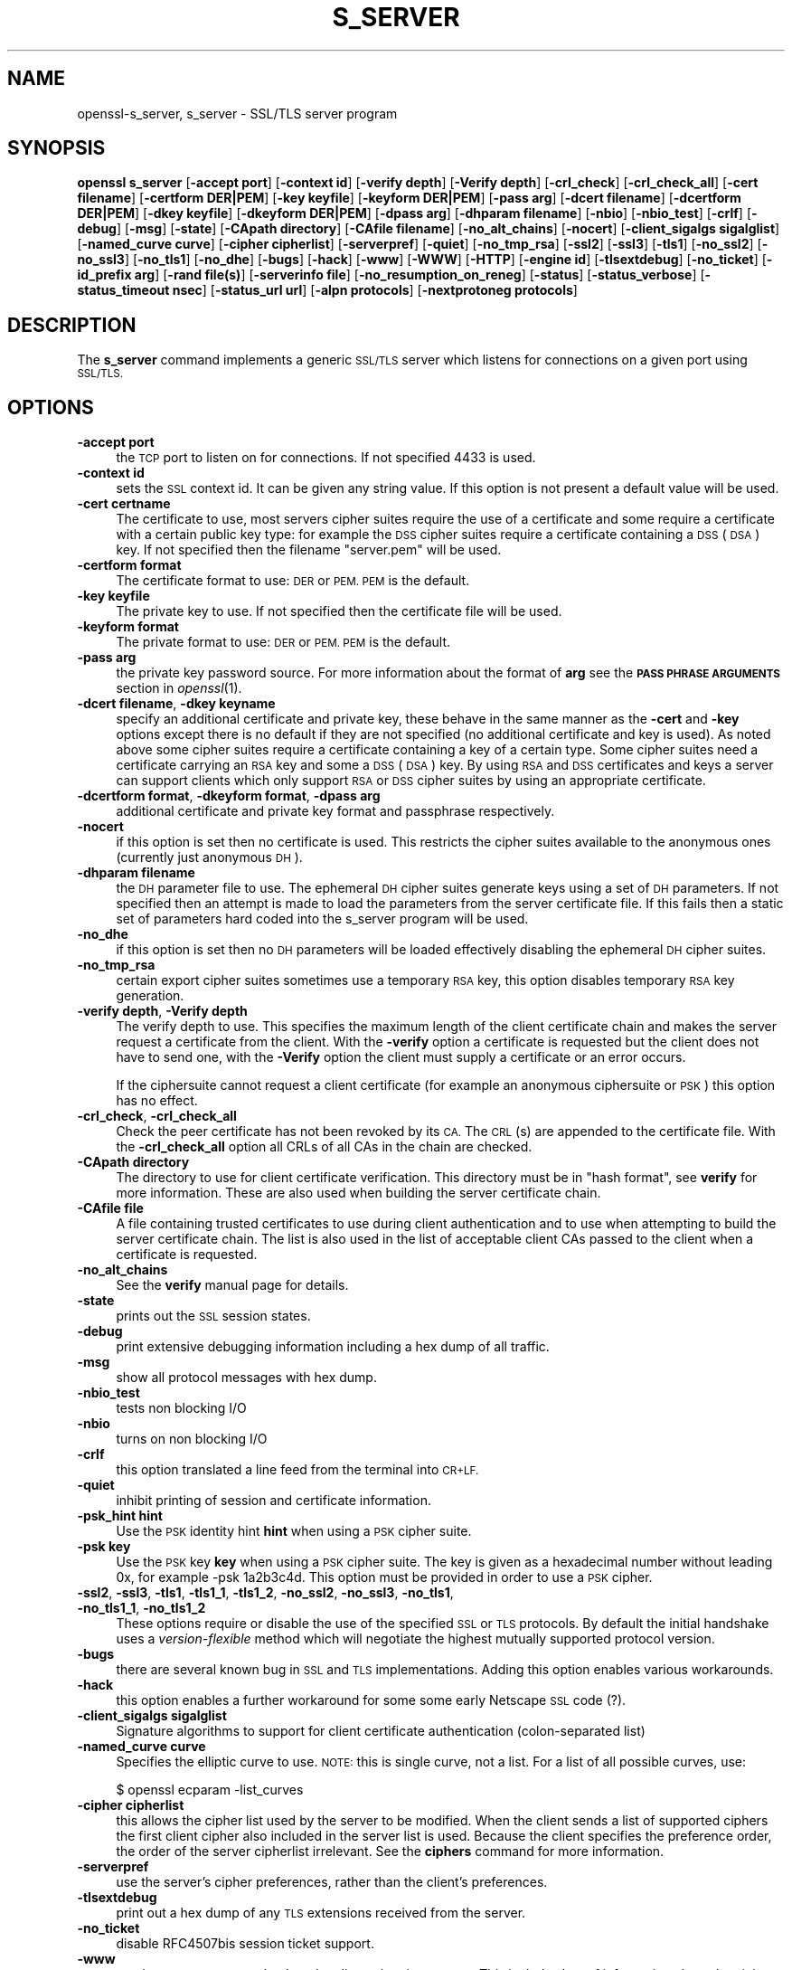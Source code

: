 .\" Automatically generated by Pod::Man 2.27 (Pod::Simple 3.28)
.\"
.\" Standard preamble:
.\" ========================================================================
.de Sp \" Vertical space (when we can't use .PP)
.if t .sp .5v
.if n .sp
..
.de Vb \" Begin verbatim text
.ft CW
.nf
.ne \\$1
..
.de Ve \" End verbatim text
.ft R
.fi
..
.\" Set up some character translations and predefined strings.  \*(-- will
.\" give an unbreakable dash, \*(PI will give pi, \*(L" will give a left
.\" double quote, and \*(R" will give a right double quote.  \*(C+ will
.\" give a nicer C++.  Capital omega is used to do unbreakable dashes and
.\" therefore won't be available.  \*(C` and \*(C' expand to `' in nroff,
.\" nothing in troff, for use with C<>.
.tr \(*W-
.ds C+ C\v'-.1v'\h'-1p'\s-2+\h'-1p'+\s0\v'.1v'\h'-1p'
.ie n \{\
.    ds -- \(*W-
.    ds PI pi
.    if (\n(.H=4u)&(1m=24u) .ds -- \(*W\h'-12u'\(*W\h'-12u'-\" diablo 10 pitch
.    if (\n(.H=4u)&(1m=20u) .ds -- \(*W\h'-12u'\(*W\h'-8u'-\"  diablo 12 pitch
.    ds L" ""
.    ds R" ""
.    ds C` ""
.    ds C' ""
'br\}
.el\{\
.    ds -- \|\(em\|
.    ds PI \(*p
.    ds L" ``
.    ds R" ''
.    ds C`
.    ds C'
'br\}
.\"
.\" Escape single quotes in literal strings from groff's Unicode transform.
.ie \n(.g .ds Aq \(aq
.el       .ds Aq '
.\"
.\" If the F register is turned on, we'll generate index entries on stderr for
.\" titles (.TH), headers (.SH), subsections (.SS), items (.Ip), and index
.\" entries marked with X<> in POD.  Of course, you'll have to process the
.\" output yourself in some meaningful fashion.
.\"
.\" Avoid warning from groff about undefined register 'F'.
.de IX
..
.nr rF 0
.if \n(.g .if rF .nr rF 1
.if (\n(rF:(\n(.g==0)) \{
.    if \nF \{
.        de IX
.        tm Index:\\$1\t\\n%\t"\\$2"
..
.        if !\nF==2 \{
.            nr % 0
.            nr F 2
.        \}
.    \}
.\}
.rr rF
.\"
.\" Accent mark definitions (@(#)ms.acc 1.5 88/02/08 SMI; from UCB 4.2).
.\" Fear.  Run.  Save yourself.  No user-serviceable parts.
.    \" fudge factors for nroff and troff
.if n \{\
.    ds #H 0
.    ds #V .8m
.    ds #F .3m
.    ds #[ \f1
.    ds #] \fP
.\}
.if t \{\
.    ds #H ((1u-(\\\\n(.fu%2u))*.13m)
.    ds #V .6m
.    ds #F 0
.    ds #[ \&
.    ds #] \&
.\}
.    \" simple accents for nroff and troff
.if n \{\
.    ds ' \&
.    ds ` \&
.    ds ^ \&
.    ds , \&
.    ds ~ ~
.    ds /
.\}
.if t \{\
.    ds ' \\k:\h'-(\\n(.wu*8/10-\*(#H)'\'\h"|\\n:u"
.    ds ` \\k:\h'-(\\n(.wu*8/10-\*(#H)'\`\h'|\\n:u'
.    ds ^ \\k:\h'-(\\n(.wu*10/11-\*(#H)'^\h'|\\n:u'
.    ds , \\k:\h'-(\\n(.wu*8/10)',\h'|\\n:u'
.    ds ~ \\k:\h'-(\\n(.wu-\*(#H-.1m)'~\h'|\\n:u'
.    ds / \\k:\h'-(\\n(.wu*8/10-\*(#H)'\z\(sl\h'|\\n:u'
.\}
.    \" troff and (daisy-wheel) nroff accents
.ds : \\k:\h'-(\\n(.wu*8/10-\*(#H+.1m+\*(#F)'\v'-\*(#V'\z.\h'.2m+\*(#F'.\h'|\\n:u'\v'\*(#V'
.ds 8 \h'\*(#H'\(*b\h'-\*(#H'
.ds o \\k:\h'-(\\n(.wu+\w'\(de'u-\*(#H)/2u'\v'-.3n'\*(#[\z\(de\v'.3n'\h'|\\n:u'\*(#]
.ds d- \h'\*(#H'\(pd\h'-\w'~'u'\v'-.25m'\f2\(hy\fP\v'.25m'\h'-\*(#H'
.ds D- D\\k:\h'-\w'D'u'\v'-.11m'\z\(hy\v'.11m'\h'|\\n:u'
.ds th \*(#[\v'.3m'\s+1I\s-1\v'-.3m'\h'-(\w'I'u*2/3)'\s-1o\s+1\*(#]
.ds Th \*(#[\s+2I\s-2\h'-\w'I'u*3/5'\v'-.3m'o\v'.3m'\*(#]
.ds ae a\h'-(\w'a'u*4/10)'e
.ds Ae A\h'-(\w'A'u*4/10)'E
.    \" corrections for vroff
.if v .ds ~ \\k:\h'-(\\n(.wu*9/10-\*(#H)'\s-2\u~\d\s+2\h'|\\n:u'
.if v .ds ^ \\k:\h'-(\\n(.wu*10/11-\*(#H)'\v'-.4m'^\v'.4m'\h'|\\n:u'
.    \" for low resolution devices (crt and lpr)
.if \n(.H>23 .if \n(.V>19 \
\{\
.    ds : e
.    ds 8 ss
.    ds o a
.    ds d- d\h'-1'\(ga
.    ds D- D\h'-1'\(hy
.    ds th \o'bp'
.    ds Th \o'LP'
.    ds ae ae
.    ds Ae AE
.\}
.rm #[ #] #H #V #F C
.\" ========================================================================
.\"
.IX Title "S_SERVER 1"
.TH S_SERVER 1 "2019-09-29" "1.0.2o" "OpenSSL"
.\" For nroff, turn off justification.  Always turn off hyphenation; it makes
.\" way too many mistakes in technical documents.
.if n .ad l
.nh
.SH "NAME"
openssl\-s_server,
s_server \- SSL/TLS server program
.SH "SYNOPSIS"
.IX Header "SYNOPSIS"
\&\fBopenssl\fR \fBs_server\fR
[\fB\-accept port\fR]
[\fB\-context id\fR]
[\fB\-verify depth\fR]
[\fB\-Verify depth\fR]
[\fB\-crl_check\fR]
[\fB\-crl_check_all\fR]
[\fB\-cert filename\fR]
[\fB\-certform DER|PEM\fR]
[\fB\-key keyfile\fR]
[\fB\-keyform DER|PEM\fR]
[\fB\-pass arg\fR]
[\fB\-dcert filename\fR]
[\fB\-dcertform DER|PEM\fR]
[\fB\-dkey keyfile\fR]
[\fB\-dkeyform DER|PEM\fR]
[\fB\-dpass arg\fR]
[\fB\-dhparam filename\fR]
[\fB\-nbio\fR]
[\fB\-nbio_test\fR]
[\fB\-crlf\fR]
[\fB\-debug\fR]
[\fB\-msg\fR]
[\fB\-state\fR]
[\fB\-CApath directory\fR]
[\fB\-CAfile filename\fR]
[\fB\-no_alt_chains\fR]
[\fB\-nocert\fR]
[\fB\-client_sigalgs sigalglist\fR]
[\fB\-named_curve curve\fR]
[\fB\-cipher cipherlist\fR]
[\fB\-serverpref\fR]
[\fB\-quiet\fR]
[\fB\-no_tmp_rsa\fR]
[\fB\-ssl2\fR]
[\fB\-ssl3\fR]
[\fB\-tls1\fR]
[\fB\-no_ssl2\fR]
[\fB\-no_ssl3\fR]
[\fB\-no_tls1\fR]
[\fB\-no_dhe\fR]
[\fB\-bugs\fR]
[\fB\-hack\fR]
[\fB\-www\fR]
[\fB\-WWW\fR]
[\fB\-HTTP\fR]
[\fB\-engine id\fR]
[\fB\-tlsextdebug\fR]
[\fB\-no_ticket\fR]
[\fB\-id_prefix arg\fR]
[\fB\-rand file(s)\fR]
[\fB\-serverinfo file\fR]
[\fB\-no_resumption_on_reneg\fR]
[\fB\-status\fR]
[\fB\-status_verbose\fR]
[\fB\-status_timeout nsec\fR]
[\fB\-status_url url\fR]
[\fB\-alpn protocols\fR]
[\fB\-nextprotoneg protocols\fR]
.SH "DESCRIPTION"
.IX Header "DESCRIPTION"
The \fBs_server\fR command implements a generic \s-1SSL/TLS\s0 server which listens
for connections on a given port using \s-1SSL/TLS.\s0
.SH "OPTIONS"
.IX Header "OPTIONS"
.IP "\fB\-accept port\fR" 4
.IX Item "-accept port"
the \s-1TCP\s0 port to listen on for connections. If not specified 4433 is used.
.IP "\fB\-context id\fR" 4
.IX Item "-context id"
sets the \s-1SSL\s0 context id. It can be given any string value. If this option
is not present a default value will be used.
.IP "\fB\-cert certname\fR" 4
.IX Item "-cert certname"
The certificate to use, most servers cipher suites require the use of a
certificate and some require a certificate with a certain public key type:
for example the \s-1DSS\s0 cipher suites require a certificate containing a \s-1DSS
\&\s0(\s-1DSA\s0) key. If not specified then the filename \*(L"server.pem\*(R" will be used.
.IP "\fB\-certform format\fR" 4
.IX Item "-certform format"
The certificate format to use: \s-1DER\s0 or \s-1PEM. PEM\s0 is the default.
.IP "\fB\-key keyfile\fR" 4
.IX Item "-key keyfile"
The private key to use. If not specified then the certificate file will
be used.
.IP "\fB\-keyform format\fR" 4
.IX Item "-keyform format"
The private format to use: \s-1DER\s0 or \s-1PEM. PEM\s0 is the default.
.IP "\fB\-pass arg\fR" 4
.IX Item "-pass arg"
the private key password source. For more information about the format of \fBarg\fR
see the \fB\s-1PASS PHRASE ARGUMENTS\s0\fR section in \fIopenssl\fR\|(1).
.IP "\fB\-dcert filename\fR, \fB\-dkey keyname\fR" 4
.IX Item "-dcert filename, -dkey keyname"
specify an additional certificate and private key, these behave in the
same manner as the \fB\-cert\fR and \fB\-key\fR options except there is no default
if they are not specified (no additional certificate and key is used). As
noted above some cipher suites require a certificate containing a key of
a certain type. Some cipher suites need a certificate carrying an \s-1RSA\s0 key
and some a \s-1DSS \s0(\s-1DSA\s0) key. By using \s-1RSA\s0 and \s-1DSS\s0 certificates and keys
a server can support clients which only support \s-1RSA\s0 or \s-1DSS\s0 cipher suites
by using an appropriate certificate.
.IP "\fB\-dcertform format\fR, \fB\-dkeyform format\fR, \fB\-dpass arg\fR" 4
.IX Item "-dcertform format, -dkeyform format, -dpass arg"
additional certificate and private key format and passphrase respectively.
.IP "\fB\-nocert\fR" 4
.IX Item "-nocert"
if this option is set then no certificate is used. This restricts the
cipher suites available to the anonymous ones (currently just anonymous
\&\s-1DH\s0).
.IP "\fB\-dhparam filename\fR" 4
.IX Item "-dhparam filename"
the \s-1DH\s0 parameter file to use. The ephemeral \s-1DH\s0 cipher suites generate keys
using a set of \s-1DH\s0 parameters. If not specified then an attempt is made to
load the parameters from the server certificate file. If this fails then
a static set of parameters hard coded into the s_server program will be used.
.IP "\fB\-no_dhe\fR" 4
.IX Item "-no_dhe"
if this option is set then no \s-1DH\s0 parameters will be loaded effectively
disabling the ephemeral \s-1DH\s0 cipher suites.
.IP "\fB\-no_tmp_rsa\fR" 4
.IX Item "-no_tmp_rsa"
certain export cipher suites sometimes use a temporary \s-1RSA\s0 key, this option
disables temporary \s-1RSA\s0 key generation.
.IP "\fB\-verify depth\fR, \fB\-Verify depth\fR" 4
.IX Item "-verify depth, -Verify depth"
The verify depth to use. This specifies the maximum length of the
client certificate chain and makes the server request a certificate from
the client. With the \fB\-verify\fR option a certificate is requested but the
client does not have to send one, with the \fB\-Verify\fR option the client
must supply a certificate or an error occurs.
.Sp
If the ciphersuite cannot request a client certificate (for example an
anonymous ciphersuite or \s-1PSK\s0) this option has no effect.
.IP "\fB\-crl_check\fR, \fB\-crl_check_all\fR" 4
.IX Item "-crl_check, -crl_check_all"
Check the peer certificate has not been revoked by its \s-1CA.\s0
The \s-1CRL\s0(s) are appended to the certificate file. With the \fB\-crl_check_all\fR
option all CRLs of all CAs in the chain are checked.
.IP "\fB\-CApath directory\fR" 4
.IX Item "-CApath directory"
The directory to use for client certificate verification. This directory
must be in \*(L"hash format\*(R", see \fBverify\fR for more information. These are
also used when building the server certificate chain.
.IP "\fB\-CAfile file\fR" 4
.IX Item "-CAfile file"
A file containing trusted certificates to use during client authentication
and to use when attempting to build the server certificate chain. The list
is also used in the list of acceptable client CAs passed to the client when
a certificate is requested.
.IP "\fB\-no_alt_chains\fR" 4
.IX Item "-no_alt_chains"
See the \fBverify\fR manual page for details.
.IP "\fB\-state\fR" 4
.IX Item "-state"
prints out the \s-1SSL\s0 session states.
.IP "\fB\-debug\fR" 4
.IX Item "-debug"
print extensive debugging information including a hex dump of all traffic.
.IP "\fB\-msg\fR" 4
.IX Item "-msg"
show all protocol messages with hex dump.
.IP "\fB\-nbio_test\fR" 4
.IX Item "-nbio_test"
tests non blocking I/O
.IP "\fB\-nbio\fR" 4
.IX Item "-nbio"
turns on non blocking I/O
.IP "\fB\-crlf\fR" 4
.IX Item "-crlf"
this option translated a line feed from the terminal into \s-1CR+LF.\s0
.IP "\fB\-quiet\fR" 4
.IX Item "-quiet"
inhibit printing of session and certificate information.
.IP "\fB\-psk_hint hint\fR" 4
.IX Item "-psk_hint hint"
Use the \s-1PSK\s0 identity hint \fBhint\fR when using a \s-1PSK\s0 cipher suite.
.IP "\fB\-psk key\fR" 4
.IX Item "-psk key"
Use the \s-1PSK\s0 key \fBkey\fR when using a \s-1PSK\s0 cipher suite. The key is
given as a hexadecimal number without leading 0x, for example \-psk
1a2b3c4d.
This option must be provided in order to use a \s-1PSK\s0 cipher.
.IP "\fB\-ssl2\fR, \fB\-ssl3\fR, \fB\-tls1\fR, \fB\-tls1_1\fR, \fB\-tls1_2\fR, \fB\-no_ssl2\fR, \fB\-no_ssl3\fR, \fB\-no_tls1\fR, \fB\-no_tls1_1\fR, \fB\-no_tls1_2\fR" 4
.IX Item "-ssl2, -ssl3, -tls1, -tls1_1, -tls1_2, -no_ssl2, -no_ssl3, -no_tls1, -no_tls1_1, -no_tls1_2"
These options require or disable the use of the specified \s-1SSL\s0 or \s-1TLS\s0 protocols.
By default the initial handshake uses a \fIversion-flexible\fR method which will
negotiate the highest mutually supported protocol version.
.IP "\fB\-bugs\fR" 4
.IX Item "-bugs"
there are several known bug in \s-1SSL\s0 and \s-1TLS\s0 implementations. Adding this
option enables various workarounds.
.IP "\fB\-hack\fR" 4
.IX Item "-hack"
this option enables a further workaround for some some early Netscape
\&\s-1SSL\s0 code (?).
.IP "\fB\-client_sigalgs sigalglist\fR" 4
.IX Item "-client_sigalgs sigalglist"
Signature algorithms to support for client certificate authentication
(colon-separated list)
.IP "\fB\-named_curve curve\fR" 4
.IX Item "-named_curve curve"
Specifies the elliptic curve to use. \s-1NOTE:\s0 this is single curve, not a list.
For a list of all possible curves, use:
.Sp
.Vb 1
\&    $ openssl ecparam \-list_curves
.Ve
.IP "\fB\-cipher cipherlist\fR" 4
.IX Item "-cipher cipherlist"
this allows the cipher list used by the server to be modified.  When
the client sends a list of supported ciphers the first client cipher
also included in the server list is used. Because the client specifies
the preference order, the order of the server cipherlist irrelevant. See
the \fBciphers\fR command for more information.
.IP "\fB\-serverpref\fR" 4
.IX Item "-serverpref"
use the server's cipher preferences, rather than the client's preferences.
.IP "\fB\-tlsextdebug\fR" 4
.IX Item "-tlsextdebug"
print out a hex dump of any \s-1TLS\s0 extensions received from the server.
.IP "\fB\-no_ticket\fR" 4
.IX Item "-no_ticket"
disable RFC4507bis session ticket support.
.IP "\fB\-www\fR" 4
.IX Item "-www"
sends a status message back to the client when it connects. This includes
lots of information about the ciphers used and various session parameters.
The output is in \s-1HTML\s0 format so this option will normally be used with a
web browser.
.IP "\fB\-WWW\fR" 4
.IX Item "-WWW"
emulates a simple web server. Pages will be resolved relative to the
current directory, for example if the \s-1URL\s0 https://myhost/page.html is
requested the file ./page.html will be loaded.
.IP "\fB\-HTTP\fR" 4
.IX Item "-HTTP"
emulates a simple web server. Pages will be resolved relative to the
current directory, for example if the \s-1URL\s0 https://myhost/page.html is
requested the file ./page.html will be loaded. The files loaded are
assumed to contain a complete and correct \s-1HTTP\s0 response (lines that
are part of the \s-1HTTP\s0 response line and headers must end with \s-1CRLF\s0).
.IP "\fB\-engine id\fR" 4
.IX Item "-engine id"
specifying an engine (by its unique \fBid\fR string) will cause \fBs_server\fR
to attempt to obtain a functional reference to the specified engine,
thus initialising it if needed. The engine will then be set as the default
for all available algorithms.
.IP "\fB\-id_prefix arg\fR" 4
.IX Item "-id_prefix arg"
generate \s-1SSL/TLS\s0 session IDs prefixed by \fBarg\fR. This is mostly useful
for testing any \s-1SSL/TLS\s0 code (eg. proxies) that wish to deal with multiple
servers, when each of which might be generating a unique range of session
IDs (eg. with a certain prefix).
.IP "\fB\-rand file(s)\fR" 4
.IX Item "-rand file(s)"
a file or files containing random data used to seed the random number
generator, or an \s-1EGD\s0 socket (see \fIRAND_egd\fR\|(3)).
Multiple files can be specified separated by a OS-dependent character.
The separator is \fB;\fR for MS-Windows, \fB,\fR for OpenVMS, and \fB:\fR for
all others.
.IP "\fB\-serverinfo file\fR" 4
.IX Item "-serverinfo file"
a file containing one or more blocks of \s-1PEM\s0 data.  Each \s-1PEM\s0 block
must encode a \s-1TLS\s0 ServerHello extension (2 bytes type, 2 bytes length,
followed by \*(L"length\*(R" bytes of extension data).  If the client sends
an empty \s-1TLS\s0 ClientHello extension matching the type, the corresponding
ServerHello extension will be returned.
.IP "\fB\-no_resumption_on_reneg\fR" 4
.IX Item "-no_resumption_on_reneg"
set \s-1SSL_OP_NO_SESSION_RESUMPTION_ON_RENEGOTIATION\s0 flag.
.IP "\fB\-status\fR" 4
.IX Item "-status"
enables certificate status request support (aka \s-1OCSP\s0 stapling).
.IP "\fB\-status_verbose\fR" 4
.IX Item "-status_verbose"
enables certificate status request support (aka \s-1OCSP\s0 stapling) and gives
a verbose printout of the \s-1OCSP\s0 response.
.IP "\fB\-status_timeout nsec\fR" 4
.IX Item "-status_timeout nsec"
sets the timeout for \s-1OCSP\s0 response to \fBnsec\fR seconds.
.IP "\fB\-status_url url\fR" 4
.IX Item "-status_url url"
sets a fallback responder \s-1URL\s0 to use if no responder \s-1URL\s0 is present in the
server certificate. Without this option an error is returned if the server
certificate does not contain a responder address.
.IP "\fB\-alpn protocols\fR, \fB\-nextprotoneg protocols\fR" 4
.IX Item "-alpn protocols, -nextprotoneg protocols"
these flags enable the 
Enable the Application-Layer Protocol Negotiation or Next Protocol
Negotiation extension, respectively. \s-1ALPN\s0 is the \s-1IETF\s0 standard and
replaces \s-1NPN.\s0
The \fBprotocols\fR list is a
comma-separated list of supported protocol names.
The list should contain most wanted protocols first.
Protocol names are printable \s-1ASCII\s0 strings, for example \*(L"http/1.1\*(R" or
\&\*(L"spdy/3\*(R".
.SH "CONNECTED COMMANDS"
.IX Header "CONNECTED COMMANDS"
If a connection request is established with an \s-1SSL\s0 client and neither the
\&\fB\-www\fR nor the \fB\-WWW\fR option has been used then normally any data received
from the client is displayed and any key presses will be sent to the client.
.PP
Certain single letter commands are also recognized which perform special
operations: these are listed below.
.IP "\fBq\fR" 4
.IX Item "q"
end the current \s-1SSL\s0 connection but still accept new connections.
.IP "\fBQ\fR" 4
.IX Item "Q"
end the current \s-1SSL\s0 connection and exit.
.IP "\fBr\fR" 4
.IX Item "r"
renegotiate the \s-1SSL\s0 session.
.IP "\fBR\fR" 4
.IX Item "R"
renegotiate the \s-1SSL\s0 session and request a client certificate.
.IP "\fBP\fR" 4
.IX Item "P"
send some plain text down the underlying \s-1TCP\s0 connection: this should
cause the client to disconnect due to a protocol violation.
.IP "\fBS\fR" 4
.IX Item "S"
print out some session cache status information.
.SH "NOTES"
.IX Header "NOTES"
\&\fBs_server\fR can be used to debug \s-1SSL\s0 clients. To accept connections from
a web browser the command:
.PP
.Vb 1
\& openssl s_server \-accept 443 \-www
.Ve
.PP
can be used for example.
.PP
Although specifying an empty list of CAs when requesting a client certificate
is strictly speaking a protocol violation, some \s-1SSL\s0 clients interpret this to
mean any \s-1CA\s0 is acceptable. This is useful for debugging purposes.
.PP
The session parameters can printed out using the \fBsess_id\fR program.
.SH "BUGS"
.IX Header "BUGS"
Because this program has a lot of options and also because some of
the techniques used are rather old, the C source of s_server is rather
hard to read and not a model of how things should be done. A typical
\&\s-1SSL\s0 server program would be much simpler.
.PP
The output of common ciphers is wrong: it just gives the list of ciphers that
OpenSSL recognizes and the client supports.
.PP
There should be a way for the \fBs_server\fR program to print out details of any
unknown cipher suites a client says it supports.
.SH "SEE ALSO"
.IX Header "SEE ALSO"
\&\fIsess_id\fR\|(1), \fIs_client\fR\|(1), \fIciphers\fR\|(1)
.SH "HISTORY"
.IX Header "HISTORY"
The \-no_alt_chains options was first added to OpenSSL 1.0.2b.
